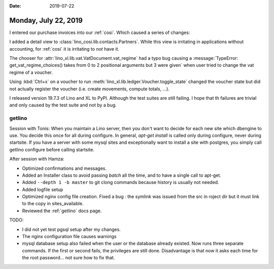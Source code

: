 :date: 2019-07-22

=====================
Monday, July 22, 2019
=====================

I entered our purchase invoices into our :ref:`cosi`.  Which caused a series of
changes:

I added a detail view to :class:`lino_cosi.lib.contacts.Partners`.  While this
view is irritating in applications without accounting, for :ref:`cosi` it is
irritating to *not* have it.

The chooser for :attr:`lino_xl.lib.vat.VatDocument.vat_regime` had a typo bug
causing a :message:`TypeError: get_vat_regime_choices() takes from 0 to 2
positional arguments but 3 were given` when user tried to change the vat regime
of a voucher.

Using :kbd:`Ctrl+x` on a voucher to run
:meth:`lino_xl.lib.ledger.Voucher.toggle_state` changed the voucher state but
did not actually register the voucher (i.e. create movements, compute totals,
...).

I released version 19.7.3 of Lino and XL to PyPI. Although the test suites are
still failing.  I hope that th failures are trivial and only caused by the test
suite and not by a bug.



getlino
=======

Session with Tonis: When you maintain a Lino server, then you don't want to
decide for each new site which dbengine to use. You decide this once for all
during configure. In general, `apt-get install` is called only during
configure, never during startsite. If you have a server with some mysql sites
and exceptionally want to install a site with postgres, you simply call getlino
configure before calling startsite.

After session with Hamza:

- Optimized confirmations and messages.

- Added an Installer class to avoid passing `batch` all the time, and to have a
  single call to apt-get.

- Added ``--depth 1 -b master`` to git clong commands because history is usually
  not needed.

- Added logfile setup

- Optimized nginx config file creation. Fixed a bug : the symlink was issued from
  the src in roject dir but it must link to the copy in sites_available.

- Reviewed the  :ref:`getlino` docs page.

TODO:

- I did not yet test pgsql setup after my changes.

- The nginx configuration file causes warnings

- mysql database setup also failed when the user or the database already
  existed. Now runs three separate commands.  If the first or second fails, the
  privileges are still done.  Disadvantage is that now it asks each time for the
  root password... not sure how to fix that.

